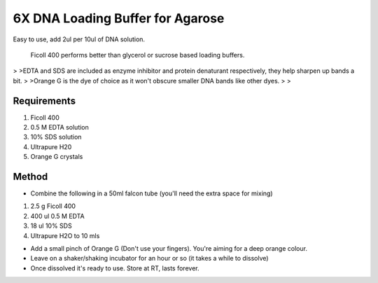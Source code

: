 6X DNA Loading Buffer for Agarose
========================================================================================================

.. sectionauthor::  <jt03@ic.ac.uk>
.. tags:: buffer,loading-buffer,dna,molecular-biology,agarose,dna-loading-buffer,media-solutions

Easy to use, add 2ul per 10ul of DNA solution.




    Ficoll 400 performs better than glycerol or sucrose based loading buffers.
>
>EDTA and SDS are included as enzyme inhibitor and protein denaturant respectively, they help sharpen up bands a bit.
>
>Orange G is the dye of choice as it won't obscure smaller DNA bands like other dyes.
>
>



Requirements
------------
1.	Ficoll 400 
2.	0.5 M EDTA solution
3.	10% SDS solution
4.	Ultrapure H20
5.	Orange G crystals



Method
------

- Combine the following in a 50ml falcon tube (you'll need the extra space for mixing)

1.	2.5 g Ficoll 400 
2.	400 ul 0.5 M EDTA
3.	18 ul 10% SDS
4.	Ultrapure H2O to 10 mls


- Add a small pinch of Orange G (Don't use your fingers). You're aiming for a deep orange colour. 


- Leave on a shaker/shaking incubator for an hour or so (it takes a while to dissolve)

- Once dissolved it's ready to use. Store at RT, lasts forever.






